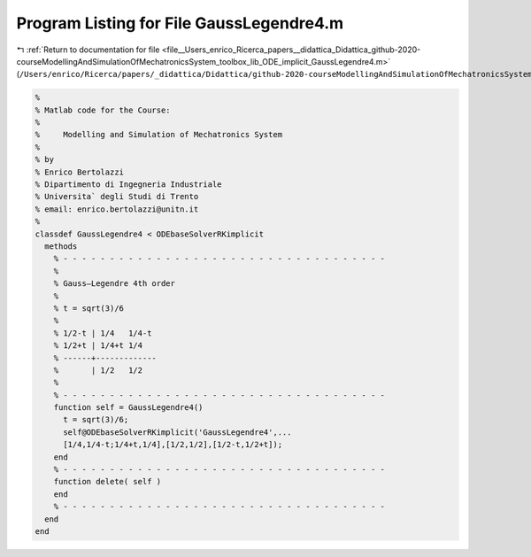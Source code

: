 
.. _program_listing_file__Users_enrico_Ricerca_papers__didattica_Didattica_github-2020-courseModellingAndSimulationOfMechatronicsSystem_toolbox_lib_ODE_implicit_GaussLegendre4.m:

Program Listing for File GaussLegendre4.m
=========================================

|exhale_lsh| :ref:`Return to documentation for file <file__Users_enrico_Ricerca_papers__didattica_Didattica_github-2020-courseModellingAndSimulationOfMechatronicsSystem_toolbox_lib_ODE_implicit_GaussLegendre4.m>` (``/Users/enrico/Ricerca/papers/_didattica/Didattica/github-2020-courseModellingAndSimulationOfMechatronicsSystem/toolbox/lib/ODE/implicit/GaussLegendre4.m``)

.. |exhale_lsh| unicode:: U+021B0 .. UPWARDS ARROW WITH TIP LEFTWARDS

.. code-block:: cpp

   %
   % Matlab code for the Course:
   %
   %     Modelling and Simulation of Mechatronics System
   %
   % by
   % Enrico Bertolazzi
   % Dipartimento di Ingegneria Industriale
   % Universita` degli Studi di Trento
   % email: enrico.bertolazzi@unitn.it
   %
   classdef GaussLegendre4 < ODEbaseSolverRKimplicit
     methods
       % - - - - - - - - - - - - - - - - - - - - - - - - - - - - - - - - - - -
       %
       % Gauss–Legendre 4th order
       %
       % t = sqrt(3)/6
       %
       % 1/2-t | 1/4   1/4-t
       % 1/2+t | 1/4+t 1/4
       % ------+-------------
       %       | 1/2   1/2
       %
       % - - - - - - - - - - - - - - - - - - - - - - - - - - - - - - - - - - -
       function self = GaussLegendre4()
         t = sqrt(3)/6;
         self@ODEbaseSolverRKimplicit('GaussLegendre4',...
         [1/4,1/4-t;1/4+t,1/4],[1/2,1/2],[1/2-t,1/2+t]);
       end
       % - - - - - - - - - - - - - - - - - - - - - - - - - - - - - - - - - - -
       function delete( self )
       end
       % - - - - - - - - - - - - - - - - - - - - - - - - - - - - - - - - - - -
     end
   end
